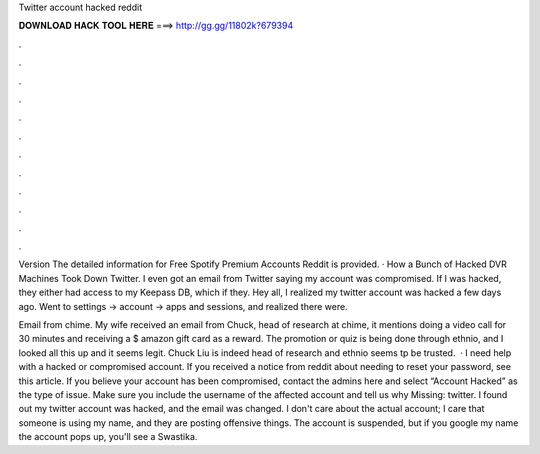 Twitter account hacked reddit



𝐃𝐎𝐖𝐍𝐋𝐎𝐀𝐃 𝐇𝐀𝐂𝐊 𝐓𝐎𝐎𝐋 𝐇𝐄𝐑𝐄 ===> http://gg.gg/11802k?679394



.



.



.



.



.



.



.



.



.



.



.



.

Version The detailed information for Free Spotify Premium Accounts Reddit is provided. · How a Bunch of Hacked DVR Machines Took Down Twitter. I even got an email from Twitter saying my account was compromised. If I was hacked, they either had access to my Keepass DB, which if they. Hey all, I realized my twitter account was hacked a few days ago. Went to settings -> account -> apps and sessions, and realized there were.

Email from chime. My wife received an email from Chuck, head of research at chime, it mentions doing a video call for 30 minutes and receiving a $ amazon gift card as a reward. The promotion or quiz is being done through ethnio, and I looked all this up and it seems legit. Chuck Liu is indeed head of research and ethnio seems tp be trusted.  · I need help with a hacked or compromised account. If you received a notice from reddit about needing to reset your password, see this article. If you believe your account has been compromised, contact the admins here and select “Account Hacked” as the type of issue. Make sure you include the username of the affected account and tell us why Missing: twitter. I found out my twitter account was hacked, and the email was changed. I don't care about the actual account; I care that someone is using my name, and they are posting offensive things. The account is suspended, but if you google my name the account pops up, you'll see a Swastika.
